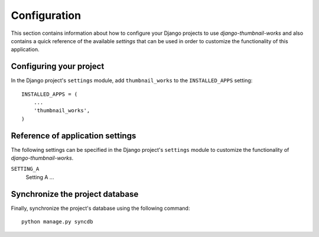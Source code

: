 
=============
Configuration
=============

This section contains information about how to configure your Django projects
to use *django-thumbnail-works* and also contains a quick reference of the available
*settings* that can be used in order to customize the functionality of this
application.


Configuring your project
========================

In the Django project's ``settings`` module, add ``thumbnail_works`` to the
``INSTALLED_APPS`` setting::

    INSTALLED_APPS = (
        ...
        'thumbnail_works',
    )


Reference of application settings
=================================

The following settings can be specified in the Django project's ``settings``
module to customize the functionality of *django-thumbnail-works*.

``SETTING_A``
    Setting A ...


Synchronize the project database
================================

Finally, synchronize the project's database using the following command::

    python manage.py syncdb

